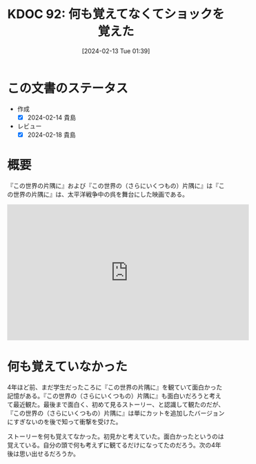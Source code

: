 :properties:
:ID: 20240213T013922
:mtime:    20241102180249
:ctime:    20241028101410
:end:
#+title:      KDOC 92: 何も覚えてなくてショックを覚えた
#+date:       [2024-02-13 Tue 01:39]
#+filetags:   :essay:
#+identifier: 20240213T013922

* この文書のステータス
- 作成
  - [X] 2024-02-14 貴島
- レビュー
  - [X] 2024-02-18 貴島
* 概要
『この世界の片隅に』および『この世界の（さらにいくつもの）片隅に』は『この世界の片隅に』は、太平洋戦争中の呉を舞台にした映画である。

#+begin_export html
<iframe width="560" height="315" src="https://www.youtube.com/embed/SSGOqeMhVk8?si=udchMZSizkVGLlUQ" title="YouTube video player" frameborder="0" allow="accelerometer; autoplay; clipboard-write; encrypted-media; gyroscope; picture-in-picture; web-share" allowfullscreen></iframe>
#+end_export

* 何も覚えていなかった

4年ほど前、まだ学生だったころに『この世界の片隅に』を観ていて面白かった記憶がある。『この世界の（さらにいくつもの）片隅に』も面白いだろうと考えて最近観た。最後まで面白く、初めて見るストーリー、と認識して観たのだが、『この世界の（さらにいくつもの）片隅に』は単にカットを追加したバージョンにすぎないのを後で知って衝撃を受けた。

ストーリーを何も覚えてなかった。初見かと考えていた。面白かったというのは覚えている。自分の頭で何も考えずに観てるだけになってたのだろう。次の4年後は思い出せるだろうか。
